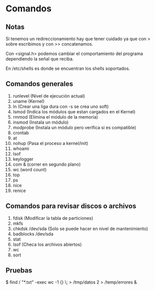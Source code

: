 * Comandos
** Notas
Si tenemos un redireccionamiento hay que tener cuidado ya que
con > sobre escribimos y con >> concatenamos.

Con <signal.h> podemos cambiar el comportamiento del programa
dependiendo la señal que reciba.

En /etc/shells es donde se encuentran los shells soportados.

** Comandos generales
1. runlevel (Nivel de ejecución actual)
2. uname (Kernel)
3. ln (Crear una liga dura con -s se crea uno soft)
4. lsmod (Indica los módulos que estan cargados en el Kernel)
5. rmmod (Elimina el módulo de la memoria)
6. insmod (Instala un módulo)
7. modprobe (Instala un módulo pero verifica si es compatible)
8. crontab
9. at
10. nohup (Pasa el proceso a kernel/init)
11. whoami
12. lsof
13. keylogger
14. com & (correr en segundo plano)
15. wc (word count)
16. top
17. ps
18. nice
19. renice
** Comandos para revisar discos o archivos
1. fdisk (Modificar la tabla de particiones)
2. mkfs
3. chkdsk /dev/sda (Solo se puede hacer en nivel de mantenimiento)
4. badblocks /dev/sda 
5. stat
6. lsof (Checa los archivos abiertos) 
7. wc
8. sort
** Pruebas
$ find / "*.txt" -exec wc -1 {} \; > /tmp/datos 2 > /temp/errores &
